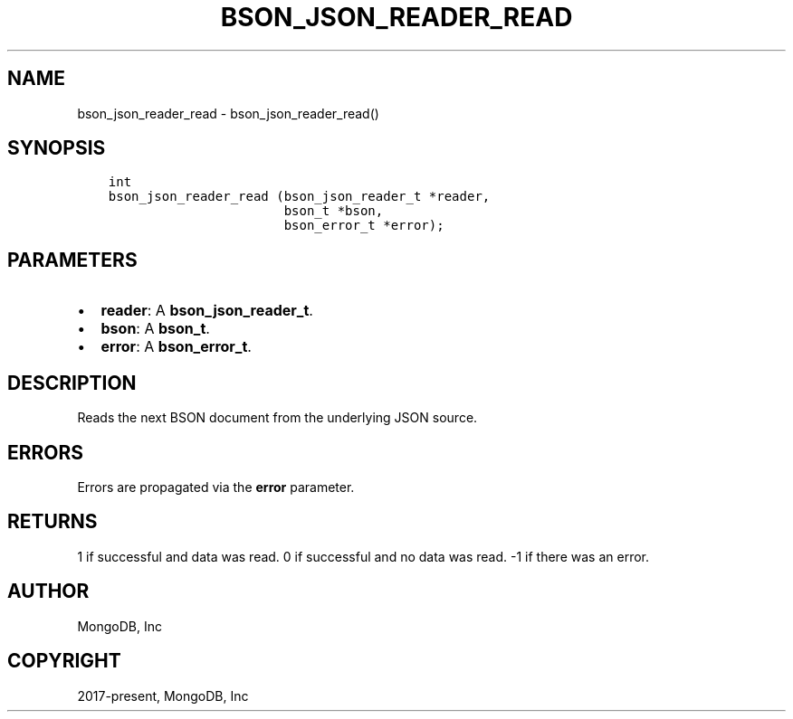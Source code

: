 .\" Man page generated from reStructuredText.
.
.TH "BSON_JSON_READER_READ" "3" "Feb 25, 2020" "1.16.2" "libbson"
.SH NAME
bson_json_reader_read \- bson_json_reader_read()
.
.nr rst2man-indent-level 0
.
.de1 rstReportMargin
\\$1 \\n[an-margin]
level \\n[rst2man-indent-level]
level margin: \\n[rst2man-indent\\n[rst2man-indent-level]]
-
\\n[rst2man-indent0]
\\n[rst2man-indent1]
\\n[rst2man-indent2]
..
.de1 INDENT
.\" .rstReportMargin pre:
. RS \\$1
. nr rst2man-indent\\n[rst2man-indent-level] \\n[an-margin]
. nr rst2man-indent-level +1
.\" .rstReportMargin post:
..
.de UNINDENT
. RE
.\" indent \\n[an-margin]
.\" old: \\n[rst2man-indent\\n[rst2man-indent-level]]
.nr rst2man-indent-level -1
.\" new: \\n[rst2man-indent\\n[rst2man-indent-level]]
.in \\n[rst2man-indent\\n[rst2man-indent-level]]u
..
.SH SYNOPSIS
.INDENT 0.0
.INDENT 3.5
.sp
.nf
.ft C
int
bson_json_reader_read (bson_json_reader_t *reader,
                       bson_t *bson,
                       bson_error_t *error);
.ft P
.fi
.UNINDENT
.UNINDENT
.SH PARAMETERS
.INDENT 0.0
.IP \(bu 2
\fBreader\fP: A \fBbson_json_reader_t\fP\&.
.IP \(bu 2
\fBbson\fP: A \fBbson_t\fP\&.
.IP \(bu 2
\fBerror\fP: A \fBbson_error_t\fP\&.
.UNINDENT
.SH DESCRIPTION
.sp
Reads the next BSON document from the underlying JSON source.
.SH ERRORS
.sp
Errors are propagated via the \fBerror\fP parameter.
.SH RETURNS
.sp
1 if successful and data was read. 0 if successful and no data was read. \-1 if there was an error.
.SH AUTHOR
MongoDB, Inc
.SH COPYRIGHT
2017-present, MongoDB, Inc
.\" Generated by docutils manpage writer.
.
